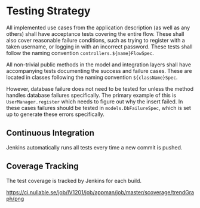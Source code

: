 * Testing Strategy

  All implemented use cases from the application description (as well as any
  others) shall have acceptance tests covering the entire flow. These shall also
  cover reasonable failure conditions, such as trying to register with a taken
  username, or logging in with an incorrect password. These tests shall follow
  the naming convention ~controllers.${name}FlowSpec~.

  All non-trivial public methods in the model and integration layers shall have
  accompanying tests documenting the success and failure cases. These are located
  in classes following the naming convention ~${className}Spec~.

  However, database failure does not need to be tested for unless the method
  handles database failures specifically. The primary example of this is
  ~UserManager.register~ which needs to figure out why the insert failed. In
  these cases failures should be tested in ~models.DbFailureSpec~, which is set
  up to generate these errors specifically.

** Continuous Integration

   Jenkins automatically runs all tests every time a new commit is pushed.

** Coverage Tracking

   The test coverage is tracked by Jenkins for each build.

   [[https://ci.nullable.se/job/IV1201/job/appman/job/master/scoverage/trendGraph/png]]

